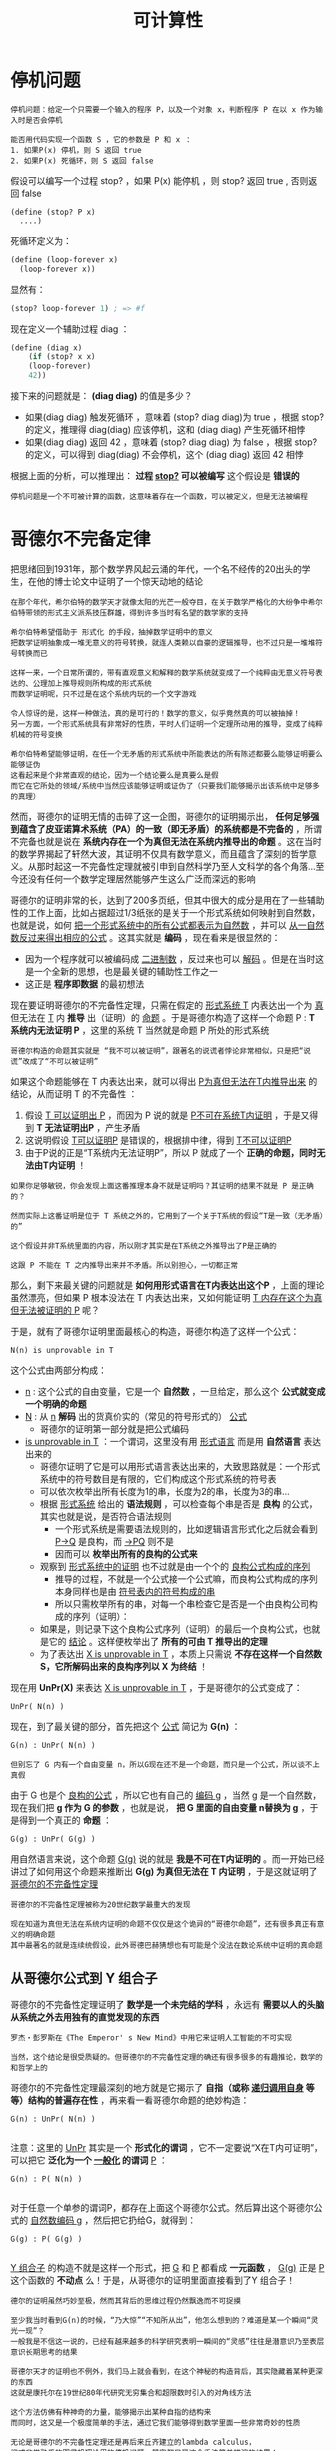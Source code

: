 #+TITLE: 可计算性
#+HTML_HEAD: <link rel="stylesheet" type="text/css" href="css/main.css" />
#+OPTIONS: num:nil timestamp:nil 

* 停机问题
  #+BEGIN_EXAMPLE
    停机问题：给定一个只需要一个输入的程序 P，以及一个对象 x，判断程序 P 在以 x 作为输入时是否会停机

    能否用代码实现一个函数 S ，它的参数是 P 和 x ：
    1. 如果P(x) 停机，则 S 返回 true
    2. 如果P(x) 死循环，则 S 返回 false 
  #+END_EXAMPLE

  假设可以编写一个过程 stop? ，如果 P(x) 能停机 ，则 stop? 返回 true , 否则返回 false 

  #+BEGIN_EXAMPLE
    (define (stop? P x)
      ....) 
  #+END_EXAMPLE

  死循环定义为：
  #+BEGIN_SRC scheme
  (define (loop-forever x)
    (loop-forever x)) 
  #+END_SRC

  显然有：
  #+BEGIN_SRC scheme
  (stop? loop-forever 1) ; => #f 
  #+END_SRC

  现在定义一个辅助过程 diag ：
  #+BEGIN_SRC scheme
  (define (diag x)
      (if (stop? x x)
	  (loop-forever)
	  42))
  #+END_SRC

  接下来的问题就是：  *(diag diag)* 的值是多少？ 
  + 如果(diag diag) 触发死循环 ，意味着 (stop? diag diag)为 true ，根据 stop? 的定义，推理得 diag(diag) 应该停机，这和 (diag diag) 产生死循环相悖
  + 如果(diag diag) 返回 42 ，意味着 (stop? diag diag) 为 false ，根据 stop? 的定义，可以得到 diag(diag) 不会停机，这个 (diag diag) 返回 42 相悖

  根据上面的分析，可以推理出： *过程 _stop?_ 可以被编写*  这个假设是 *错误的* 

  #+BEGIN_EXAMPLE
    停机问题是一个不可被计算的函数，这意味着存在一个函数，可以被定义，但是无法被编程
  #+END_EXAMPLE

* 哥德尔不完备定律
  把思绪回到1931年，那个数学界风起云涌的年代，一个名不经传的20出头的学生，在他的博士论文中证明了一个惊天动地的结论
  #+BEGIN_EXAMPLE
    在那个年代，希尔伯特的数学天才就像太阳的光芒一般夺目，在关于数学严格化的大纷争中希尔伯特带领的形式主义派系技压群雄，得到许多当时有名望的数学家的支持

    希尔伯特希望借助于 形式化 的手段，抽掉数学证明中的意义
    把数学证明抽象成一堆无意义的符号转换，就连人类赖以自豪的逻辑推导，也不过只是一堆堆符号转换而已

    这样一来，一个日常所谓的，带有直观意义和解释的数学系统就变成了一个纯粹由无意义符号表达的、公理加上推导规则所构成的形式系统
    而数学证明呢，只不过是在这个系统内玩的一个文字游戏

    令人惊讶的是，这样一种做法，真的是可行的！数学的意义，似乎竟然真的可以被抽掉！
    另一方面，一个形式系统具有非常好的性质，平时人们证明一个定理所动用的推导，变成了纯粹机械的符号变换

    希尔伯特希望能够证明，在任一个无矛盾的形式系统中所能表达的所有陈述都要么能够证明要么能够证伪
    这看起来是个非常直观的结论，因为一个结论要么是真要么是假
    而它在它所处的领域/系统中当然应该能够证明或证伪了（只要我们能够揭示出该系统中足够多的真理）
  #+END_EXAMPLE

  然而，哥德尔的证明无情的击碎了这一企图，哥德尔的证明揭示出， *任何足够强到蕴含了皮亚诺算术系统（PA）的一致（即无矛盾）的系统都是不完备的* ，所谓不完备也就是说在 *系统内存在一个为真但无法在系统内推导出的命题* 。这在当时的数学界揭起了轩然大波，其证明不仅具有数学意义，而且蕴含了深刻的哲学意义。从那时起这一不完备性定理就被引申到自然科学乃至人文科学的各个角落…至今还没有任何一个数学定理居然能够产生这么广泛而深远的影响

  哥德尔的证明非常的长，达到了200多页纸，但其中很大的成分是用在了一些辅助性的工作上面，比如占据超过1/3纸张的是关于一个形式系统如何映射到自然数，也就是说，如何 _把一个形式系统中的所有公式都表示为自然数_ ，并可以 _从一自然数反过来得出相应的公式_ 。这其实就是 *编码* ，现在看来是很显然的：
  + 因为一个程序就可以被编码成 _二进制数_ ，反过来也可以 _解码_ 。但是在当时这是一个全新的思想，也是最关键的辅助性工作之一
  + 这正是 *程序即数据* 的最初想法 

  现在要证明哥德尔的不完备性定理，只需在假定的 _形式系统 T_ 内表达出一个为 _真_ 但无法在 _T_ 内 *推导* 出（证明）的 _命题_ 。于是哥德尔构造了这样一个命题 P :  *T 系统内无法证明 P* ，这里的系统 T 当然就是命题 P 所处的形式系统

  #+BEGIN_EXAMPLE
    哥德尔构造的命题其实就是 “我不可以被证明”，跟著名的说谎者悖论非常相似，只是把“说谎”改成了“不可以被证明”
  #+END_EXAMPLE

  如果这个命题能够在 T 内表达出来，就可以得出 _P为真但无法在T内推导出来_ 的结论，从而证明 T 的不完备性 ：
  1. 假设 _T 可以证明出 P_ ，而因为 P 说的就是 _P不可在系统T内证明_ ，于是又得到 *T 无法证明出P* ，产生矛盾
  2. 这说明假设 _T可以证明P_ 是错误的，根据排中律，得到 _T不可以证明P_
  3. 由于P说的正是“T系统内无法证明P”，所以 P 就成了一个 *正确的命题，同时无法由T内证明* ！

  #+BEGIN_EXAMPLE
    如果你足够敏锐，你会发现上面这番推理本身不就是证明吗？其证明的结果不就是 P 是正确的？

    然而实际上这番证明是位于 T 系统之外的，它用到了一个关于T系统的假设“T是一致（无矛盾）的”

    这个假设并非T系统里面的内容，所以刚才其实是在T系统之外推导出了P是正确的

    这跟 P 不能在 T 之内推导出来并不矛盾。所以别担心，一切都正常
  #+END_EXAMPLE

  那么，剩下来最关键的问题就是 *如何用形式语言在T内表达出这个P* ，上面的理论虽然漂亮，但如果 P 根本没法在 T 内表达出来，又如何能证明 _T 内存在这个为真但无法被证明的 P_ 呢？

  于是，就有了哥德尔证明里面最核心的构造，哥德尔构造了这样一个公式：
  #+BEGIN_EXAMPLE
    N(n) is unprovable in T
  #+END_EXAMPLE

  这个公式由两部分构成：
  + _n_ : 这个公式的自由变量，它是一个 *自然数* ，一旦给定，那么这个 *公式就变成一个明确的命题*
  + _N_ : 从 _n_  *解码* 出的货真价实的（常见的符号形式的） _公式_  
    + 哥德尔的证明第一部分就是把公式编码
  + _is unprovable in T_ ：一个谓词，这里没有用 _形式语言_ 而是用 *自然语言* 表达出来的
    + 哥德尔证明了它是可以用形式语言表达出来的，大致思路就是：一个形式系统中的符号数目是有限的，它们构成这个形式系统的符号表
    + 可以依次枚举出所有长度为1的串，长度为2的串，长度为3的串…
    + 根据 _形式系统_ 给出的 *语法规则* ，可以检查每个串是否是 *良构* 的公式，其实也就是说，是否符合语法规则
      + 一个形式系统是需要语法规则的，比如逻辑语言形式化之后就会看到 _P->Q_ 是良构，而 _->PQ_ 则不是
      + 因而可以 *枚举出所有的良构的公式来* 
    + 观察到 _形式系统中的证明_ 也不过就是由一个个的 _良构公式构成的序列_ 
      + 推导的过程，不就是一个公式接一个公式嘛，而良构公式构成的序列本身同样也是由 _符号表内的符号构成的串_ 
      + 所以只需枚举所有的串，对每一个串检查它是否是一个由良构公司构成的序列（证明）：
	+ 如果是，则记录下这个良构公式序列（证明）的最后一个良构公式，也就是它的 _结论_ 。这样便枚举出了 *所有的可由 T 推导出的定理*
    + 为了表达出 _X is unprovable in T_ ，本质上只需说 *不存在这样一个自然数 S，它所解码出来的良构序列以 X 为终结* ！

  现在用 *UnPr(X)* 来表达 _X is unprovable in T_ ，于是哥德尔的公式变成了：
  #+BEGIN_EXAMPLE
    UnPr( N(n) )
  #+END_EXAMPLE

  现在，到了最关键的部分，首先把这个 _公式_ 简记为 *G(n)* ：
  #+BEGIN_EXAMPLE
    G(n) : UnPr( N(n) )

    但别忘了 G 内有一个自由变量 n，所以G现在还不是一个命题，而只是一个公式，所以谈不上真假
  #+END_EXAMPLE

  由于 G 也是个 _良构的公式_ ，所以它也有自己的 _编码 g_ ，当然 g 是一个自然数，现在我们把 *g 作为 G 的参数* ，也就是说， *把 G 里面的自由变量 n替换为 g* ，于是得到一个真正的 *命题* ：
  #+BEGIN_EXAMPLE
    G(g) : UnPr( G(g) )
  #+END_EXAMPLE

  用自然语言来说，这个命题 _G(g)_ 说的就是 *我是不可在T内证明的* 。而一开始已经讲过了如何用这个命题来推断出 *G(g) 为真但无法在 T 内证明* ，于是这就证明了 _哥德尔的不完备性定理_ 

  #+BEGIN_EXAMPLE
    哥德尔的不完备性定理被称为20世纪数学最重大的发现

    现在知道为真但无法在系统内证明的命题不仅仅是这个诡异的“哥德尔命题”，还有很多真正有意义的明确命题
    其中最著名的就是连续统假设，此外哥德巴赫猜想也有可能是个没法在数论系统中证明的真命题
  #+END_EXAMPLE

** 从哥德尔公式到 Y 组合子
   哥德尔的不完备性定理证明了 *数学是一个未完结的学科* ，永远有 *需要以人的头脑从系统之外去用独有的直觉发现的东西* 
   #+BEGIN_EXAMPLE
     罗杰・彭罗斯在《The Emperor' s New Mind》中用它来证明人工智能的不可实现

     当然，这个结论是很受质疑的。但哥德尔的不完备性定理的确还有很多很多的有趣推论，数学的和哲学上的
   #+END_EXAMPLE

   哥德尔的不完备性定理最深刻的地方就是它揭示了 *自指（或称 _递归调用自身_ 等等）结构的普遍存在性* ，再来看一看哥德尔命题的绝妙构造：

   #+BEGIN_EXAMPLE
     G(n) : UnPr( N(n) )

   #+END_EXAMPLE

   注意：这里的 _UnPr_ 其实是一个 *形式化的谓词* ，它不一定要说“X在T内可证明”，可以把它 *泛化为一个 _一般化_ 的谓词*  _P_ ：

   #+BEGIN_EXAMPLE
     G(n) : P( N(n) )

   #+END_EXAMPLE

   对于任意一个单参的谓词P，都存在上面这个哥德尔公式。然后算出这个哥德尔公式的 _自然数编码 g_ ，然后把它扔给G，就得到：
   #+BEGIN_EXAMPLE
     G(g) : P( G(g) )

   #+END_EXAMPLE

   _Y 组合子_ 的构造不就是这样一个形式，把 _G_ 和 _P_ 都看成 *一元函数* ， _G(g)_ 正是 _P_ 这个函数的 *不动点* 么！于是，从哥德尔的证明里面直接看到了Y 组合子！

   #+BEGIN_EXAMPLE
     德尔的证明虽然巧妙至极，然而其背后的思维过程仍然飘逸而不可捉摸

     至少我当时看到G(n)的时候，“乃大惊”“不知所从出”，他怎么想到的？难道是某一个瞬间“灵光一现”？
     一般我是不信这一说的，已经有越来越多的科学研究表明一瞬间的“灵感”往往是潜意识乃至表层意识长期思考的结果

     哥德尔天才的证明也不例外，我们马上就会看到，在这个神秘的构造背后，其实隐藏着某种更深的东西
     这就是康托尔在19世纪80年代研究无穷集合和超限数时引入的对角线方法

     这个方法仿佛有种神奇的力量，能够揭示出某种自指的结构来
     而同时，这又是一个极度简单的手法，通过它我们能够得到数学里面一些非常奇妙的性质

     无论是哥德尔的不完备性定理还是再后来丘齐建立的lambda calculus，
     抑或非常熟悉的图灵机理论里的停机问题，其实都只是这个手法简单推演的结果！
   #+END_EXAMPLE
* 对角线方法
  #+BEGIN_EXAMPLE
    大道至简，看上去最复杂的理论其实建立在一个最简单最纯粹的道理之上
  #+END_EXAMPLE

  康托尔在 _无穷集合_ 和 _超限数_ 方面的工作主要集中在两篇突破性的论文上，这里就不过多谈论数学的细节了，只说康托尔引入对角线方法的动机和什么是对角线方法
** 神奇的一一对应
   康托尔在研究无穷集合的时候，富有洞察性地看到了对于 *无穷集合的大小* 问题，不能再使用直观的 _所含元素的个数_ 来描述，于是他创造性地将 *一一对应* 引入进来，两个无穷集合“大小”一样 _当且仅当_ 它们的 *元素之间能够构成一一对应* 
   #+BEGIN_EXAMPLE
     这是一个非常直观的概念，一一对应嘛，当然个数相等了，是不是呢？

     然而这同时就是它不直观的地方了
     对于无穷集合，日常的所谓“个数”的概念不管用了，因为无穷集合里面的元素个数本就是无穷多个

     不信我们来看一个小小的例子。我们说自然数集合能够跟偶数集合构成一一对应，从而自然数集合跟偶数集合里面元素“个数”是一样多的
     怎么可能？偶数集合是自然数集合的真子集，所有偶数都是自然数，但自然数里面还包含奇数呢，说起来应该是二倍的关系不是？
   #+END_EXAMPLE
   不是！只要这样来构造一一对应：
   #+BEGIN_EXAMPLE
     1 2 3 4 …

     2 4 6 8 …
   #+END_EXAMPLE

   用函数来描述就是  *f(n) = 2n* 。检验一下是不是一一对应的？还有更不可思议的， _自然数集_ 是跟 _有理数集_ *一一对应* 的！按如下方式来挨个数所有的有理数：
   #+BEGIN_EXAMPLE
     1/1 1/2 2/1 1/3 2/2 3/1 1/4 2/3 3/2 4/1 …
   #+END_EXAMPLE

   用这种一一对应的手法还可以得到很多惊人的结论，如 _一条直线上所有的点_ 跟 _一个平面上所有的点_ 构成 *一一对应* 

   #+BEGIN_EXAMPLE
     也就是说 复数集合 跟 实数集合 构成 一一对应

     连康托尔自己都不敢相信自己的眼睛了，这也就是为什么他在给戴得金的信中会说“我看到了它，却不敢相信它”的原因
   #+END_EXAMPLE

   #+BEGIN_EXAMPLE
     然而，除了一一对应之外，还有没有不能构成一一对应的两个无穷集合呢？
   #+END_EXAMPLE
   _实数集合_ 就比 _自然数集合_ 要 *大* ，它们之间实际上 *无法构成一一对应* 。这就是康托尔的 _对角线方法_ 要解决的问题
** 实数集和自然数集无法构成一一对应
   只需将 _实数的小数位展开_ ，并且我们假设 _实数集_ 能够与 _自然数集_ *一一对应* ，也就是说假设 _实数集可列_ ，所以把它们与自然数一一对应列出，如下：
   #+BEGIN_EXAMPLE
     1 a10.a11a12a13…

     2 a20.a21a22a23…

     3 a30.a31a32a33…

     4 …

     5 …

     注：aij 里面的 ij 是下标
   #+END_EXAMPLE

   现在，我们构造一个新的 *实数* ，它的 *第i位小数不等于aii* 。也就是说，它跟 *上面列出的每一个实数都至少有一个对应的小数位不等* ，也就是说 _它不等于我们上面列出的所有实数_ ，这跟上面假设 _已经列出了所有实数_ 的说法相矛盾。所以 *实数集只能是不可列* 的，即不可与自然数集一一对应！

   #+BEGIN_EXAMPLE
     这是对角线方法的最简单应用
   #+END_EXAMPLE
* 停机问题的深刻含义
  绝大多数人刚接触停机问题的时候都有一个问题，图灵怎么能够想到这么诡异的证明，怎么能构造出那个诡异的 _说停机又不停机，说不停机又停机_ 的悖论机器。马上就会看到，这其实只是对角线方法的一个直接结论

  还是从反证开始，假设存在这样一个 _图灵机_ ，它能够 *判断*  _任何程序_ 在 _任何输入_ 上是否 *停机*  

  由于 _所有图灵机构成的集合_ 是一个 *可列集* ，所以我们可以很自然地列出下表，它表示每个图灵机分别在每一个 _可能的输入_ （1, 2, 3,…）下的 *输出* ：
  + _N_ :  *无法停机*
  + 其余数值： *停机后的输出* 

    #+BEGIN_EXAMPLE
      类似哥德尔理论可以把每个图灵机映射到一个自然数，因此能够逐一列出所有的图灵机
    #+END_EXAMPLE

    #+CAPTION: 图灵机对角线
    #+ATTR_HTML: :border 1 :rules all :frame boader
    |     | 1 | 2 | 3 | 4 | ... |
    | M1  | N | 1 | N | N | ... |
    | M2  | 2 | 0 | N | 0 | ... |
    | M3  | 0 | 1 | 2 | 0 | ... |
    | M4  | N | 0 | 5 | N | ... |
    | ... |   |   |   |   |     |

    #+BEGIN_EXAMPLE
      M1，M2，M3 … 是逐一列出的图灵机，

      注意：由于程序即数据，每个图灵机都有唯一索引（编码）
      所以规定在枚举图灵机的时候 Mi 其实就代表编码为 i 的图灵机

      当然这里很多图灵机将会是根本没用的玩意，但这不要紧

      最上面的一行1 2 3 4 … 是输入数据
      比如矩阵的第一行代表 M1 分别在1，2，3，…上面的输出，不停机的话就是 N 
    #+END_EXAMPLE

    刚才假设存在这样一个图灵机 _H_ ，它能够判断任何程序在任何输入上能否停机，换句话说， _H(i,j)_ 能够给出 _Mi(j)_ 是 N（不停）呢还是给出一个具体的结果（停）, 其中 _i_ 是 _Mi_ 的 *索引* （编码）

    现在来运用康托尔的对角线方法，构造一个新的图灵机 _P_ ：
  + P 在 1 上的输出行为跟 _M1(1)_ *不一样*
  + P 在 2 上的输出行为跟 _M2(2)_ *不一样*
  + … 

  总之  P 在输入 _i_ 上的输出跟 _Mi(i)_  *不一样* 。只需利用一下万能的 _H_ ，这个图灵机 P 就不难构造出来，如下： 

  #+BEGIN_SRC c 
    int P (int i) 
    {
	    if(H(i, i) == 1)  // Mi(i) 停机
		    return 1 + Mi(i); // 返回停机后的数值 + 1 
	    else // Mi(i) 不停机
		    return 0;
    }
  #+END_SRC

  #+BEGIN_EXAMPLE
    也就是说：

    如果 Mi(i) 停机，那么 P(i) 的输出就是 Mi(i) + 1
    如果 Mi(i) 不停机的话，P(i)就停机且输出0

    这就保证了 P(i) 的输出行为跟 Mi(i) 反正不一样 
  #+END_EXAMPLE

  注意：这个 P 本身是一个图灵机，而上面已经列出了所有的图灵机，所以必然存在一个 _k_ ，使得  *Mk = P* 。而 *两个图灵机相等* _当且仅当_ 它们 *对于所有的输入都相等* ，也就是说对于任取的 _n_ ，有 *Mk(n) = P(n)* ，现在令 _n = k_ ，得到 *Mk(k)=P(k)* ，根据上面给出的 P 的定义，这实际上就是：
  #+BEGIN_EXAMPLE
    Mk(k) = P(k) ， 根据 P 的定义：

    如果 Mk(k) 停机： Mk(k) = P(k) = 1 + Mk(k) 
    如果 Mk(k) 不停机：Mk(k) = P(k) = 0，这意味着 Mk(k) 停机
  #+END_EXAMPLE

  不管哪种情况都是矛盾。于是得出， *不存在那样的 H* ，无论多聪明的 H，总存在一个图灵机的停机行为是它无法判断的
  #+BEGIN_EXAMPLE
    这跟哥德尔定理“无论多‘完备’的形式化公理系统，都存在一个‘哥德尔命题’是无法在系统内推导出来的”从本质上其实是一模一样的

    只不过一般把图灵的停机问题称为“可判定问题”，而把数学的称为“可证明问题”

    如果把那个无法判定是否停机的图灵机作为算法的特例纳入到 我们的 H 当中呢？
    我们把得到的新的判定算法记为H1。然而，可惜的是，在H1下，我们又可以相应地以同样的手法从H1构造出一个无法被它（H1）判定的图灵机来
    你再加，我再构造，无论你加多少个特例进去，我都可以由同样的方式构造出来一个你无法够到的图灵机，以彼之矛，攻彼之盾

    其实这也是哥德尔定理最深刻的结论之一：
    哥德尔定理其实就说明了无论你给出多少个公理，即无论你建立多么完备的公理体系，这个系统里面都有由你的那些公理出发所推导不到的地方
    这些黑暗的角落，就是人类直觉之光才能照射到的地方
  #+END_EXAMPLE

  _对角线方法_ 能够揭示出 *某种自指结构* ，从而构造出一个 _悖论图灵机_ 。实际上，对角线方法是一种有深远影响的方法，哥德尔的证明其实也是这个方法的一则应用。证明与上面的停机问题证明如出一辙，只不过把 _Mi_ 换成了一个 _形式系统_ 内的 _公式 fi_ 

  现在来简单的看一下这个奇妙方法的几个不那么明显的推论
* 罗素悖论
  学过逻辑的人肯定是知道著名的 _罗素悖论_ 的，用数学的形式来描述就是：

  #+BEGIN_EXAMPLE
    R = {X: X不属于X} 
  #+END_EXAMPLE

  这个悖论最初是从康托尔的 _无穷集合论_ 里面引申出来的。当初康托尔在思考 _无穷集合_ 的时候发现可以称 *一切集合的集合* ，这样一个集合由于它本身也是一个集合，所以它就属于它自身。也就是说，现在可以称世界上存在一类 *属于自己的集合* ，除此之外当然就是 *不属于自己的集合* 了。把 *所有不属于自己的集合收集起来* 做成一个集合 _R_ ，这就是上面这个著名的 _罗素悖论_ 了

  R 是否属于 R？：
  + 如果 R 属于 R，根据 R 的定义，R 就不应该属于 R
  + 如果 R 不属于 R ，则再次根据 R 的定义，R就应该属于R

    #+BEGIN_EXAMPLE
      这个悖论促使了集合论的 公理化 。后来策梅罗公理化的集合论里面就 *不允许X属于X* 

      尽管如此还是没法证明这样的集合论不可能产生出新的悖论。而且永远没法证明，这就是哥德尔第二不完备性定理的结论。
      一个包含了PA的形式化公理系统永远无法在内部证明其自身的一致（无矛盾）性

      从而希尔伯特想从元数学推出所有数学系统的一致性的企图也就失败了
      因为元数学的一致性又得由元元数学来证明
      后者的一致性又得由元元元数学来证明。。。
    #+END_EXAMPLE
    这里只关心罗素是如何想出这个绝妙的悖论的。还是 *对角线方法* ！ 罗列出所有的集合：S1,S2,S3 …

    #+CAPTION: 罗素悖论的对角线
    #+ATTR_HTML: :border 1 :rules all :frame boader
    |     | S1 | S2 | S3 | ... |
    | S1  |  0 |  1 |  1 | ... |
    | S2  |  1 |  1 |  0 | ... |
    | S3  |  0 |  0 |  0 | ... |
    | ... |    |    |    |     |

    #+BEGIN_EXAMPLE
      右侧纵向列出所有集合，顶行横向列出所有集合

      0/1矩阵的 (i,j) 处的元素表示 Si 是否包含 Sj，记为 Si(j)
    #+END_EXAMPLE

    现在只需构造一个新的 *0/1 序列*  _L_ ，它的第 _i_ 位与矩阵的 _(i,i)_ 处的值恰恰相反： *L(i) = 1-Si(i)* 

    这个新的序列其实对应了一个 *集合* ，不妨也记为 L， _L(i)_ 表示 *L 是否包含 Si* 。根据 L 的定义：
    + 如果矩阵的 _(i,i) 处值为 0_ ：
      + _Si(i) = 0_ ：  *Si不包含Si*
      + L(i) = 1 :  *L 包含 Si* 
    + 如果矩阵的 _(i,i) 处值为1_ ：
      + _Si(i) = 1_ :  *Si包含Si*
      + _L(i) = 0_ ： *L 不包含 Si* 

    注意：这个新的集合 L 肯定等于 _某个 Sk_ （因为我们已经列出了所有的集合）， *L = Sk* 。既然 L 与 Sk 是同一集合，那么它们肯定 *包含同样的元素* ，从而对于任意 _n_ ，有 *L(n) = Sk(n)* 。于是通过令 _n=k_ ，得到 *L(k) = Sk(k)* ，而根据L的定义， *L(k) = 1- Sk(k)* 。这就有 *Sk(k) = 1-Sk(k)* ，产生矛盾！ 

    通过抽象简化以上过程，可以看到，我们构造的 _L_ 其实是 *包含了所有不包含它自身的集合的集合* ，用数学的描述正是 _罗素悖论_ 

    #+BEGIN_EXAMPLE
      敏锐的你可能会注意到所有集合的数目是不可数的，从而根本不能 S1, S2… 的一一列举出来

      没错，但通过假设它们可以列举出来，我们发现了一个与可列性无关的悖论

      所以这里的对角线方法其实可以说是一种启发式方法。

      同样的手法也可以用到证明P(A)：A的所有子集构成的集合，也叫幂集无法跟A构成一一对应上面
    #+END_EXAMPLE
* 可计算性
  #+BEGIN_EXAMPLE
    希尔伯特是在1900年巴黎数学家大会上提出著名的希尔伯特第十问题的

    简言之就是是否存在一个算法，能够计算任意丢番图方程是否有整根
  #+END_EXAMPLE
  要解决这个问题，就得先严格定义 *算法* 这一概念。为此图灵和丘齐分别提出了图灵机和lambda calculus这两个概念，它们从不同的角度抽象出了 _有效（机械）计算_ 的概念，著名的 *图灵--丘齐命题* 就是说： *所有可以有效计算出来的问题都可以由图灵机计算* 出来
  + 丘齐的 _lambda 演算_ 其实就是 *数学推理系统的一个形式化*
  + _图灵机_ 则是把这个 *数学概念物理化* 了

    因为图灵机的概念隐含了实际的物理实现，所以冯・诺依曼才据此提出了奠定现代计算机体系结构的 _冯・诺依曼体系结构_ ，其遵循的，正是图灵机的概念。而 *程序即数据* 的理念，这个发端于数学家哥德尔的不完备性定理的证明之中的理念，则早就在黑暗中预示了可编程机器的必然问世
* 总结
  对角线方法是如何 *简洁而深刻* 地揭示出 *递归结构* 的。著名的 _不完备性定理_ 、 _停机问题_ 、 _Y 组合子_ 、 _罗素悖论_ 等等如何通过这一简洁优美的方法推导出来

  #+BEGIN_EXAMPLE
      这一诞生于康托尔的天才的手法如同一条金色的丝线，把位于不同年代的伟大发现串联了起来，并且将一直延续下去
  #+END_EXAMPLE
